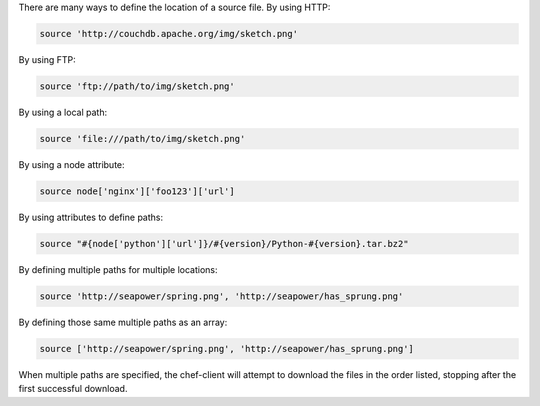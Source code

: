 .. The contents of this file may be included in multiple topics (using the includes directive).
.. The contents of this file should be modified in a way that preserves its ability to appear in multiple topics.

There are many ways to define the location of a source file. By using HTTP:

.. code-block:: ruby

   source 'http://couchdb.apache.org/img/sketch.png'

By using FTP:

.. code-block:: ruby

   source 'ftp://path/to/img/sketch.png'

By using a local path:

.. code-block:: ruby

   source 'file:///path/to/img/sketch.png'

By using a node attribute:

.. code-block:: ruby

   source node['nginx']['foo123']['url']

By using attributes to define paths:

.. code-block:: ruby

   source "#{node['python']['url']}/#{version}/Python-#{version}.tar.bz2"

By defining multiple paths for multiple locations:

.. code-block:: ruby

   source 'http://seapower/spring.png', 'http://seapower/has_sprung.png'

By defining those same multiple paths as an array:

.. code-block:: ruby

   source ['http://seapower/spring.png', 'http://seapower/has_sprung.png']

When multiple paths are specified, the chef-client will attempt to download the files in the order listed, stopping after the first successful download.
